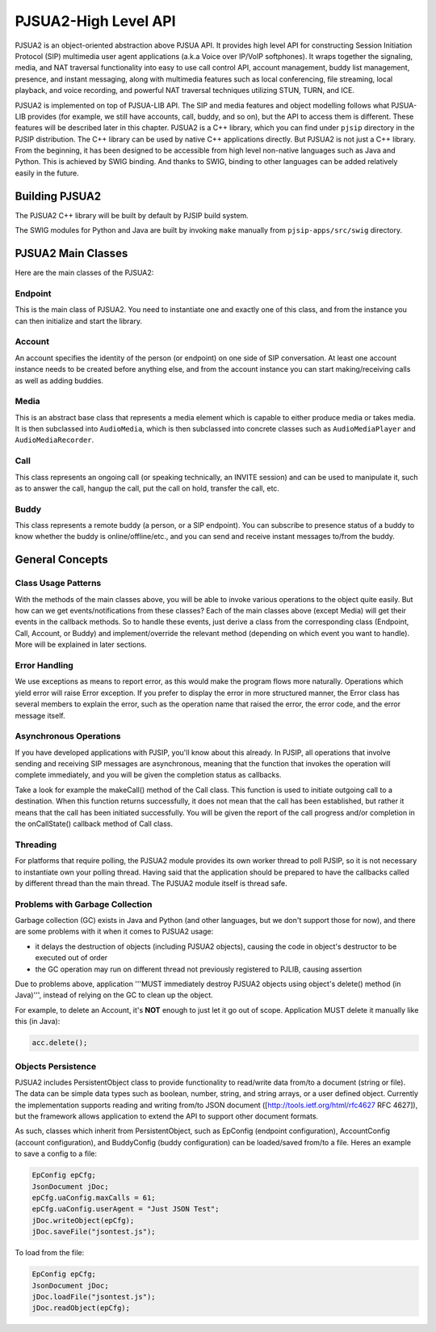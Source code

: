 PJSUA2-High Level API
******************************
PJSUA2 is an object-oriented abstraction above PJSUA API. It provides high level API for constructing Session Initiation Protocol (SIP) multimedia user agent applications (a.k.a Voice over IP/VoIP softphones). It wraps together the signaling, media, and NAT traversal functionality into easy to use call control API, account management, buddy list management, presence, and instant messaging, along with multimedia features such as local conferencing, file streaming, local playback, and voice recording, and powerful NAT traversal techniques utilizing STUN, TURN, and ICE.

PJSUA2 is implemented on top of PJSUA-LIB API. The SIP and media features and object modelling follows what PJSUA-LIB provides (for example, we still have accounts, call, buddy, and so on), but the API to access them is different. These features will be described later in this chapter. PJSUA2 is a C++ library, which you can find under ``pjsip`` directory in the PJSIP distribution. The C++ library can be used by native C++ applications directly. But PJSUA2 is not just a C++ library. From the beginning, it has been designed to be accessible from high level non-native languages such as Java and Python. This is achieved by SWIG binding. And thanks to SWIG, binding to other languages can be added relatively easily in the future.


Building PJSUA2
======================
The PJSUA2 C++ library will be built by default by PJSIP build system.

The SWIG modules for Python and Java are built by invoking ``make`` manually from ``pjsip-apps/src/swig`` directory.


PJSUA2 Main Classes
======================
Here are the main classes of the PJSUA2:

Endpoint
--------------
This is the main class of PJSUA2. You need to instantiate one and exactly one of this class, and from the instance you can then initialize and start the library.

Account
-------------
An account specifies the identity of the person (or endpoint) on one side of SIP conversation. At least one account instance needs to be created before anything else, and from the account instance you can start making/receiving calls as well as adding buddies.

Media
----------
This is an abstract base class that represents a media element which is capable to either produce media or takes media. It is then subclassed into ``AudioMedia``, which is then subclassed into concrete classes such as ``AudioMediaPlayer`` and ``AudioMediaRecorder``.

Call
------
This class represents an ongoing call (or speaking technically, an INVITE session) and can be used to manipulate it, such as to answer the call, hangup the call, put the call on hold, transfer the call, etc.

Buddy
---------
This class represents a remote buddy (a person, or a SIP endpoint). You can subscribe to presence status of a buddy to know whether the buddy is online/offline/etc., and you can send and receive instant messages to/from the buddy.

General Concepts
==================
Class Usage Patterns
---------------------
With the methods of the main classes above, you will be able to invoke various operations to the object quite easily. But how can we get events/notifications from these classes? Each of the main classes above (except Media) will get their events in the callback methods. So to handle these events, just derive a class from the corresponding class (Endpoint, Call, Account, or Buddy) and implement/override the relevant method (depending on which event you want to handle). More will be explained in later sections.

Error Handling
---------------
We use exceptions as means to report error, as this would make the program flows more naturally. Operations which yield error will raise Error exception. If you prefer to display the error in more structured manner, the Error class has several members to explain the error, such as the operation name that raised the error, the error code, and the error message itself.

Asynchronous Operations
-------------------------
If you have developed applications with PJSIP, you'll know about this already. In PJSIP, all operations that involve sending and receiving SIP messages are asynchronous, meaning that the function that invokes the operation will complete immediately, and you will be given the completion status as callbacks.

Take a look for example the makeCall() method of the Call class. This function is used to initiate outgoing call to a destination. When this function returns successfully, it does not mean that the call has been established, but rather it means that the call has been initiated successfully. You will be given the report of the call progress and/or completion in the onCallState() callback method of Call class.

Threading
----------
For platforms that require polling, the PJSUA2 module provides its own worker thread to poll PJSIP, so it is not necessary to instantiate own your polling thread. Having said that the application should be prepared to have the callbacks called by different thread than the main thread. The PJSUA2 module itself is thread safe.

Problems with Garbage Collection
--------------------------------
Garbage collection (GC) exists in Java and Python (and other languages, but we don't support those for now), and there are some problems with it when it comes to PJSUA2 usage:

- it delays the destruction of objects (including PJSUA2 objects), causing the code in object's destructor to be executed out of order
- the GC operation may run on different thread not previously registered to PJLIB, causing assertion

Due to problems above, application '''MUST immediately destroy PJSUA2 objects using object's delete() method (in Java)''', instead of relying on the GC to clean up the object.

For example, to delete an Account, it's **NOT** enough to just let it go out of scope. Application MUST delete it manually like this (in Java):

.. code-block:: c++

    acc.delete();




Objects Persistence
---------------------
PJSUA2 includes PersistentObject class to provide functionality to read/write data from/to a document (string or file). The data can be simple data types such as boolean, number, string, and string arrays, or a user defined object. Currently the implementation supports reading and writing from/to JSON document ([http://tools.ietf.org/html/rfc4627 RFC 4627]), but the framework allows application to extend the API to support other document formats.

As such, classes which inherit from PersistentObject, such as EpConfig (endpoint configuration), AccountConfig (account configuration), and BuddyConfig (buddy configuration) can be loaded/saved from/to a file. Heres an example to save a config to a file:

.. code-block:: c++

    EpConfig epCfg;
    JsonDocument jDoc;
    epCfg.uaConfig.maxCalls = 61;
    epCfg.uaConfig.userAgent = "Just JSON Test";
    jDoc.writeObject(epCfg);
    jDoc.saveFile("jsontest.js");

To load from the file:

.. code-block:: c++

    EpConfig epCfg;
    JsonDocument jDoc;
    jDoc.loadFile("jsontest.js");
    jDoc.readObject(epCfg);


